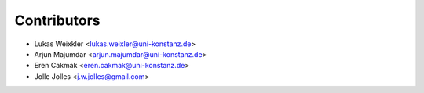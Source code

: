 ============
Contributors
============

* Lukas Weixkler <lukas.weixler@uni-konstanz.de>
* Arjun Majumdar <arjun.majumdar@uni-konstanz.de>
* Eren Cakmak <eren.cakmak@uni-konstanz.de>
* Jolle Jolles <j.w.jolles@gmail.com>